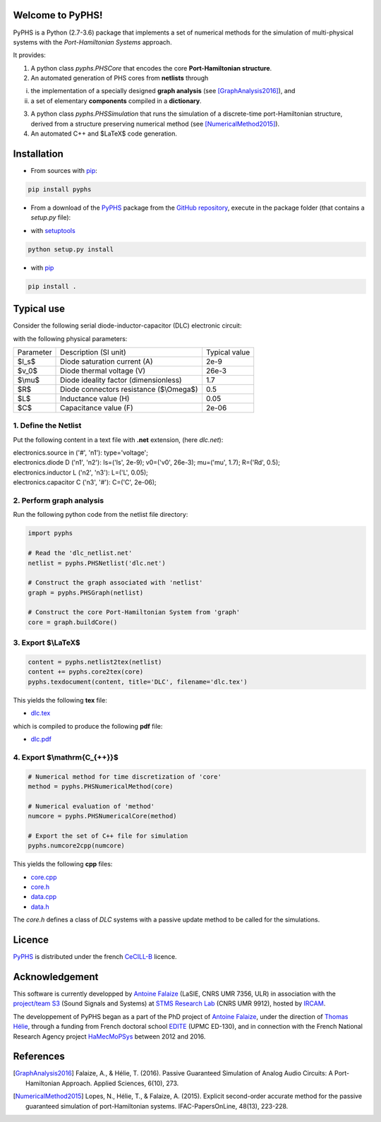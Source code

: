 .. title: PyPHS: Passive modeling and simulation in python
.. slug: index
.. date: 2016-11-13 20:05:17 UTC+01:00
.. tags: mathjax
.. category: 
.. link: 
.. description: 
.. type: text

Welcome to PyPHS!
------------------
PyPHS is a Python (2.7-3.6) package that implements a set of numerical methods for the simulation of multi-physical systems with the *Port-Hamiltonian Systems* approach.

.. image:: /figures/home2.png
	:width: 650
	:align: center

It provides:

1. A python class `pyphs.PHSCore` that encodes the core **Port-Hamiltonian structure**. 
2. An automated generation of PHS cores from **netlists** through 

(i) the implementation of a specially designed **graph analysis** (see [GraphAnalysis2016]_), and 
(ii) a set of elementary **components** compiled in a **dictionary**.

3. A python class `pyphs.PHSSimulation` that runs the simulation of a discrete-time port-Hamiltonian structure, derived from a structure preserving numerical method (see [NumericalMethod2015]_). 
4. An automated C++ and $\LaTeX$ code generation.

.. image:: /figures/synopsys.png
	:width: 800
	:align: center

Installation
--------------

* From sources with `pip <https://pypi.python.org/pypi/pip/>`_:

.. code:: 
	
	pip install pyphs
	
	
* From a download of the `PyPHS <https://github.com/afalaize/pyphs/>`_ package from the `GitHub repository <https://github.com/afalaize/pyphs/>`_, execute in the package folder (that contains a `setup.py` file):

- with `setuptools <https://setuptools.readthedocs.io/en/latest/>`_
	
.. code:: 
	
	python setup.py install

- with `pip <https://pypi.python.org/pypi/pip/>`_

.. code:: 
	
	pip install .


Typical use
--------------

Consider the following serial diode-inductor-capacitor (DLC) electronic circuit:

.. image:: /figures/DLC.jpg
	:width: 300
	:align: center

with the following physical parameters:

+------------+------------------------------------------+----------------+
| Parameter  | Description (SI unit)                    | Typical value  |
+------------+------------------------------------------+----------------+
| $I_s$      | Diode saturation current (A)             | 2e-9           |
+------------+------------------------------------------+----------------+
| $v_0$      |  Diode thermal voltage (V)               | 26e-3          |
+------------+------------------------------------------+----------------+
| $\\mu$     |  Diode ideality factor (dimensionless)   | 1.7            |
+------------+------------------------------------------+----------------+
| $R$        |  Diode connectors resistance ($\\Omega$) | 0.5            |
+------------+------------------------------------------+----------------+
| $L$        |  Inductance value (H)                    | 0.05           |
+------------+------------------------------------------+----------------+
| $C$        |  Capacitance value (F)                   | 2e-06          |
+------------+------------------------------------------+----------------+



1. Define the Netlist
~~~~~~~~~~~~~~~~~~~~~~

Put the following content in a text file with **.net** extension, (here *dlc.net*):

.. line-block::

	electronics.source in ('#', 'n1'): type='voltage';
	electronics.diode D ('n1', 'n2'): Is=('Is', 2e-9); v0=('v0', 26e-3); mu=('mu', 1.7); R=('Rd', 0.5);
	electronics.inductor L ('n2', 'n3'): L=('L', 0.05);
	electronics.capacitor C ('n3', '#'): C=('C', 2e-06);

2. Perform graph analysis
~~~~~~~~~~~~~~~~~~~~~~~~~~~~

Run the following python code from the netlist file directory:

.. code:: python

	import pyphs
	
	# Read the 'dlc_netlist.net'
	netlist = pyphs.PHSNetlist('dlc.net')
	
	# Construct the graph associated with 'netlist'
	graph = pyphs.PHSGraph(netlist)
	
	# Construct the core Port-Hamiltonian System from 'graph'
	core = graph.buildCore()
	
3. Export $\\LaTeX$
~~~~~~~~~~~~~~~~~~~~~~~~~~~~

.. code:: python

	content = pyphs.netlist2tex(netlist)
	content += pyphs.core2tex(core)
	pyphs.texdocument(content, title='DLC', filename='dlc.tex')

This yields the following **tex** file:
	
* `dlc.tex </pyphs_outputs/dlc/tex/dlc.tex>`__

which is compiled to produce the following **pdf** file:
	
* `dlc.pdf </pyphs_outputs/dlc/tex/dlc.pdf>`__


4. Export $\\mathrm{C_{++}}$
~~~~~~~~~~~~~~~~~~~~~~~~~~~~

.. code:: python

	
	# Numerical method for time discretization of 'core'
	method = pyphs.PHSNumericalMethod(core)
	
	# Numerical evaluation of 'method'
	numcore = pyphs.PHSNumericalCore(method)
	
	# Export the set of C++ file for simulation
	pyphs.numcore2cpp(numcore)
	
This yields the following **cpp** files:

* `core.cpp </pyphs_outputs/dlc/cpp/core.cpp>`__
* `core.h </pyphs_outputs/dlc/cpp/core.h>`__
* `data.cpp </pyphs_outputs/dlc/cpp/data.cpp>`__
* `data.h </pyphs_outputs/dlc/cpp/data.h>`__

The `core.h` defines a class of `DLC` systems with a passive update method to be called for the simulations.

Licence
--------------
`PyPHS <https://github.com/afalaize/pyphs/>`__ is distributed under the french `CeCILL-B <http://www.cecill.info/licences/Licence_CeCILL-B_V1-en.html>`__ licence.

Acknowledgement
-----------------
This software is currently developped by `Antoine Falaize <https://afalaize.github.io/>`__ (LaSIE, CNRS UMR 7356, ULR) in association with the `project/team S3 <http://s3.ircam.fr/?lang=en>`__ (Sound Signals and Systems) at `STMS Research Lab <http://www.ircam.fr/recherche/lunite-mixte-de-recherche-stms/>`__ (CNRS UMR 9912), hosted by `IRCAM <http://www.ircam.fr/>`__. 

The developpement of PyPHS began as a part of the PhD project of `Antoine Falaize <https://afalaize.github.io/>`__, under the direction of `Thomas Hélie <http://recherche.ircam.fr/anasyn/helie/>`__,  through a funding from French doctoral school `EDITE <http://edite-de-paris.fr/spip/>`__ (UPMC ED-130), and in connection with the French National Research Agency project `HaMecMoPSys <https://hamecmopsys.ens2m.fr/>`__ between 2012 and 2016.

References
-----------
.. [GraphAnalysis2016] Falaize, A., & Hélie, T. (2016). Passive Guaranteed Simulation of Analog Audio Circuits: A Port-Hamiltonian Approach. Applied Sciences, 6(10), 273.

.. [NumericalMethod2015] Lopes, N., Hélie, T., & Falaize, A. (2015). Explicit second-order accurate method for the passive guaranteed simulation of port-Hamiltonian systems. IFAC-PapersOnLine, 48(13), 223-228.



